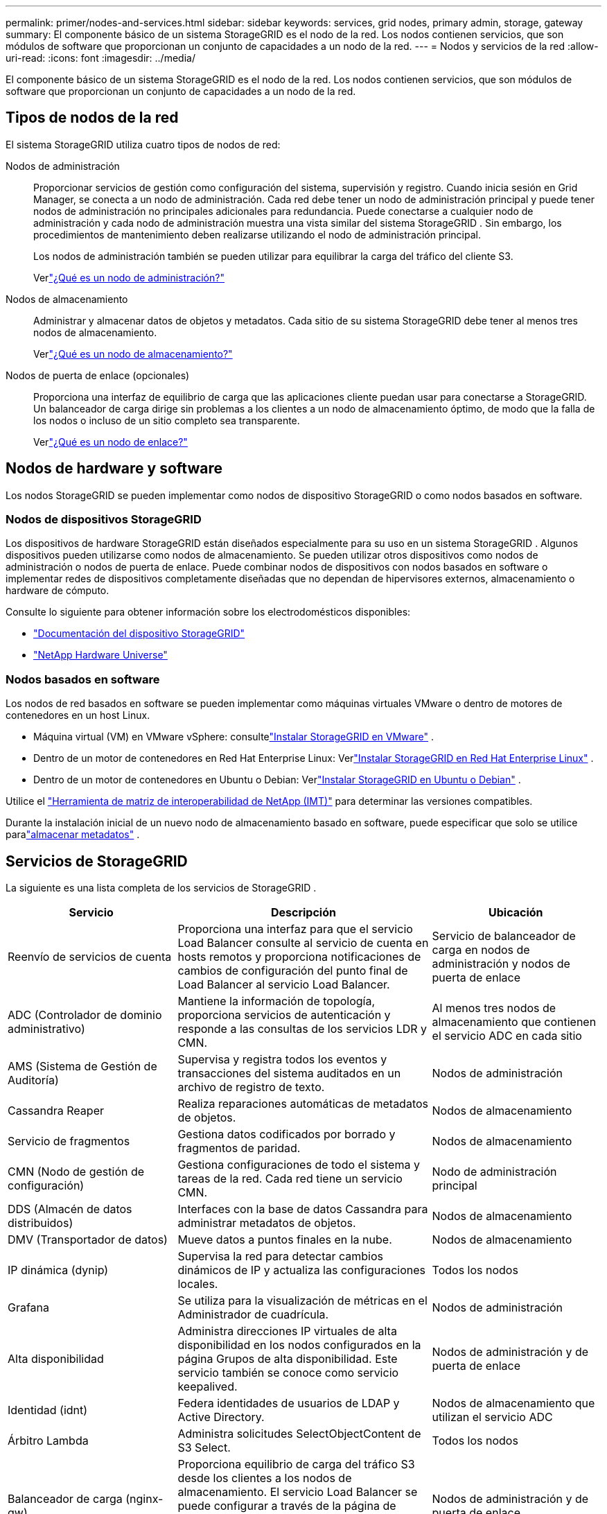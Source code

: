 ---
permalink: primer/nodes-and-services.html 
sidebar: sidebar 
keywords: services, grid nodes, primary admin, storage, gateway 
summary: El componente básico de un sistema StorageGRID es el nodo de la red.  Los nodos contienen servicios, que son módulos de software que proporcionan un conjunto de capacidades a un nodo de la red. 
---
= Nodos y servicios de la red
:allow-uri-read: 
:icons: font
:imagesdir: ../media/


[role="lead"]
El componente básico de un sistema StorageGRID es el nodo de la red.  Los nodos contienen servicios, que son módulos de software que proporcionan un conjunto de capacidades a un nodo de la red.



== Tipos de nodos de la red

El sistema StorageGRID utiliza cuatro tipos de nodos de red:

Nodos de administración:: Proporcionar servicios de gestión como configuración del sistema, supervisión y registro.  Cuando inicia sesión en Grid Manager, se conecta a un nodo de administración.  Cada red debe tener un nodo de administración principal y puede tener nodos de administración no principales adicionales para redundancia. Puede conectarse a cualquier nodo de administración y cada nodo de administración muestra una vista similar del sistema StorageGRID .  Sin embargo, los procedimientos de mantenimiento deben realizarse utilizando el nodo de administración principal.
+
--
Los nodos de administración también se pueden utilizar para equilibrar la carga del tráfico del cliente S3.

Verlink:what-admin-node-is.html["¿Qué es un nodo de administración?"]

--
Nodos de almacenamiento:: Administrar y almacenar datos de objetos y metadatos.  Cada sitio de su sistema StorageGRID debe tener al menos tres nodos de almacenamiento.
+
--
Verlink:what-storage-node-is.html["¿Qué es un nodo de almacenamiento?"]

--
Nodos de puerta de enlace (opcionales):: Proporciona una interfaz de equilibrio de carga que las aplicaciones cliente puedan usar para conectarse a StorageGRID.  Un balanceador de carga dirige sin problemas a los clientes a un nodo de almacenamiento óptimo, de modo que la falla de los nodos o incluso de un sitio completo sea transparente.
+
--
Verlink:what-gateway-node-is.html["¿Qué es un nodo de enlace?"]

--




== Nodos de hardware y software

Los nodos StorageGRID se pueden implementar como nodos de dispositivo StorageGRID o como nodos basados ​​en software.



=== Nodos de dispositivos StorageGRID

Los dispositivos de hardware StorageGRID están diseñados especialmente para su uso en un sistema StorageGRID .  Algunos dispositivos pueden utilizarse como nodos de almacenamiento.  Se pueden utilizar otros dispositivos como nodos de administración o nodos de puerta de enlace.  Puede combinar nodos de dispositivos con nodos basados ​​en software o implementar redes de dispositivos completamente diseñadas que no dependan de hipervisores externos, almacenamiento o hardware de cómputo.

Consulte lo siguiente para obtener información sobre los electrodomésticos disponibles:

* https://docs.netapp.com/us-en/storagegrid-appliances/["Documentación del dispositivo StorageGRID"^]
* https://hwu.netapp.com["NetApp Hardware Universe"^]




=== Nodos basados en software

Los nodos de red basados en software se pueden implementar como máquinas virtuales VMware o dentro de motores de contenedores en un host Linux.

* Máquina virtual (VM) en VMware vSphere: consultelink:../vmware/index.html["Instalar StorageGRID en VMware"] .
* Dentro de un motor de contenedores en Red Hat Enterprise Linux: Verlink:../rhel/index.html["Instalar StorageGRID en Red Hat Enterprise Linux"] .
* Dentro de un motor de contenedores en Ubuntu o Debian: Verlink:../ubuntu/index.html["Instalar StorageGRID en Ubuntu o Debian"] .


Utilice el https://imt.netapp.com/matrix/#welcome["Herramienta de matriz de interoperabilidad de NetApp (IMT)"^] para determinar las versiones compatibles.

Durante la instalación inicial de un nuevo nodo de almacenamiento basado en software, puede especificar que solo se utilice paralink:../primer/what-storage-node-is.html#types-of-storage-nodes["almacenar metadatos"] .



== Servicios de StorageGRID

La siguiente es una lista completa de los servicios de StorageGRID .

[cols="2a,3a,2a"]
|===
| Servicio | Descripción | Ubicación 


 a| 
Reenvío de servicios de cuenta
 a| 
Proporciona una interfaz para que el servicio Load Balancer consulte al servicio de cuenta en hosts remotos y proporciona notificaciones de cambios de configuración del punto final de Load Balancer al servicio Load Balancer.
 a| 
Servicio de balanceador de carga en nodos de administración y nodos de puerta de enlace



 a| 
ADC (Controlador de dominio administrativo)
 a| 
Mantiene la información de topología, proporciona servicios de autenticación y responde a las consultas de los servicios LDR y CMN.
 a| 
Al menos tres nodos de almacenamiento que contienen el servicio ADC en cada sitio



 a| 
AMS (Sistema de Gestión de Auditoría)
 a| 
Supervisa y registra todos los eventos y transacciones del sistema auditados en un archivo de registro de texto.
 a| 
Nodos de administración



 a| 
Cassandra Reaper
 a| 
Realiza reparaciones automáticas de metadatos de objetos.
 a| 
Nodos de almacenamiento



 a| 
Servicio de fragmentos
 a| 
Gestiona datos codificados por borrado y fragmentos de paridad.
 a| 
Nodos de almacenamiento



 a| 
CMN (Nodo de gestión de configuración)
 a| 
Gestiona configuraciones de todo el sistema y tareas de la red.  Cada red tiene un servicio CMN.
 a| 
Nodo de administración principal



 a| 
DDS (Almacén de datos distribuidos)
 a| 
Interfaces con la base de datos Cassandra para administrar metadatos de objetos.
 a| 
Nodos de almacenamiento



 a| 
DMV (Transportador de datos)
 a| 
Mueve datos a puntos finales en la nube.
 a| 
Nodos de almacenamiento



 a| 
IP dinámica (dynip)
 a| 
Supervisa la red para detectar cambios dinámicos de IP y actualiza las configuraciones locales.
 a| 
Todos los nodos



 a| 
Grafana
 a| 
Se utiliza para la visualización de métricas en el Administrador de cuadrícula.
 a| 
Nodos de administración



 a| 
Alta disponibilidad
 a| 
Administra direcciones IP virtuales de alta disponibilidad en los nodos configurados en la página Grupos de alta disponibilidad.  Este servicio también se conoce como servicio keepalived.
 a| 
Nodos de administración y de puerta de enlace



 a| 
Identidad (idnt)
 a| 
Federa identidades de usuarios de LDAP y Active Directory.
 a| 
Nodos de almacenamiento que utilizan el servicio ADC



 a| 
Árbitro Lambda
 a| 
Administra solicitudes SelectObjectContent de S3 Select.
 a| 
Todos los nodos



 a| 
Balanceador de carga (nginx-gw)
 a| 
Proporciona equilibrio de carga del tráfico S3 desde los clientes a los nodos de almacenamiento.  El servicio Load Balancer se puede configurar a través de la página de configuración de puntos finales de Load Balancer.  Este servicio también se conoce como servicio nginx-gw.
 a| 
Nodos de administración y de puerta de enlace



 a| 
LDR (Enrutador de distribución local)
 a| 
Gestiona el almacenamiento y la transferencia de contenido dentro de la red.
 a| 
Nodos de almacenamiento



 a| 
Demonio de control del servicio de información MISCd
 a| 
Proporciona una interfaz para consultar y administrar servicios en otros nodos y para administrar configuraciones ambientales en el nodo, como consultar el estado de los servicios que se ejecutan en otros nodos.
 a| 
Todos los nodos



 a| 
nginx
 a| 
Actúa como un mecanismo de autenticación y comunicación segura para varios servicios de red (como Prometheus y Dynamic IP) para poder comunicarse con servicios en otros nodos a través de API HTTPS.
 a| 
Todos los nodos



 a| 
nginx-gw
 a| 
Alimenta el servicio Load Balancer.
 a| 
Nodos de administración y de puerta de enlace



 a| 
NMS (Sistema de gestión de red)
 a| 
Potencia las opciones de monitoreo, informes y configuración que se muestran a través del Administrador de cuadrícula.
 a| 
Nodos de administración



 a| 
Persistencia
 a| 
Administra archivos en el disco raíz que deben persistir luego de un reinicio.
 a| 
Todos los nodos



 a| 
Prometeo
 a| 
Recopila métricas de series temporales de los servicios en todos los nodos.
 a| 
Nodos de administración



 a| 
RSM (Máquina de estados replicada)
 a| 
Garantiza que las solicitudes de servicio de la plataforma se envíen a sus respectivos puntos finales.
 a| 
Nodos de almacenamiento que utilizan el servicio ADC



 a| 
SSM (Monitor de estado del servidor)
 a| 
Supervisa las condiciones del hardware y las informa al servicio NMS.
 a| 
Hay una instancia presente en cada nodo de la red



 a| 
Recolector de trazas
 a| 
Realiza la recopilación de seguimiento para reunir información para uso del soporte técnico.  El servicio de recopilación de rastros utiliza software Jaeger de código abierto.
 a| 
Nodos de administración

|===